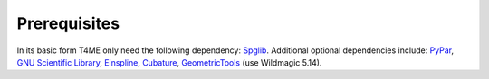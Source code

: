 Prerequisites
=============

In its basic form T4ME only need the following
dependency: `Spglib <https://atztogo.github.io/spglib/>`_.
Additional optional dependencies include:
`PyPar <https://code.google.com/archive/p/pypar/>`_,
`GNU Scientific Library <https://www.gnu.org/software/gsl/>`_,
`Einspline <http://einspline.sourceforge.net/>`_,
`Cubature <http://ab-initio.mit.edu/wiki/index.php/Cubature>`_,
`GeometricTools <https://www.geometrictools.com/>`_
(use Wildmagic 5.14).
